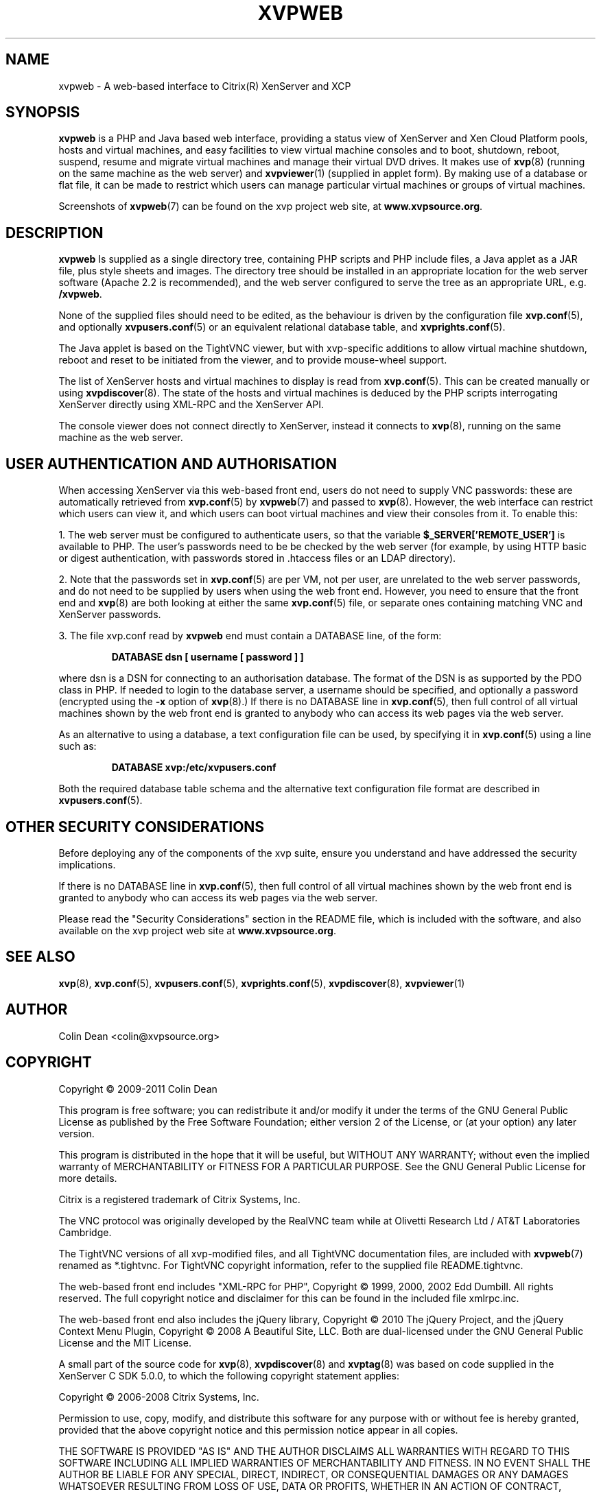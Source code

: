 .TH  "XVPWEB" "7" "08 January 2011" "Colin Dean" "Colin Dean"
.SH NAME
xvpweb \- A web-based interface to Citrix(R) XenServer and XCP

.SH SYNOPSIS
.PP
.B xvpweb
is a PHP and Java based web interface, providing a status view of
XenServer and Xen Cloud Platform pools, hosts and virtual machines, and
easy facilities to view virtual machine consoles and to boot, shutdown,
reboot, suspend, resume and migrate virtual machines and manage their
virtual DVD drives.  It makes use of \fBxvp\fR(8) (running on the same
machine as the web server) and \fBxvpviewer\fR(1) (supplied in applet
form).  By making use of a database or flat file, it can be made to
restrict which users can manage particular virtual machines or groups of
virtual machines.

Screenshots of \fBxvpweb\fR(7) can be found on the xvp project web site,
at \fBwww.xvpsource.org\fR.

.SH DESCRIPTION
.PP
.B xvpweb
Is supplied as a single directory tree, containing PHP scripts and PHP
include files, a Java applet as a JAR file, plus style sheets and
images.  The directory tree should be installed in an appropriate
location for the web server software (Apache 2.2 is recommended), and
the web server configured to serve the tree as an appropriate URL,
e.g. \fB/xvpweb\fR.

None of the supplied files should need to be edited, as the behaviour is
driven by the configuration file \fBxvp.conf\fR(5), and optionally
\fBxvpusers.conf\fR(5) or an equivalent relational database table, and
\fBxvprights.conf\fR(5).

The Java applet is based on the TightVNC viewer, but with xvp-specific
additions to allow virtual machine shutdown, reboot and reset to be
initiated from the viewer, and to provide mouse-wheel support.

The list of XenServer hosts and virtual machines to display is read from
\fBxvp.conf\fR(5).  This can be created manually or using
\fBxvpdiscover\fR(8).  The state of the hosts and virtual machines is
deduced by the PHP scripts interrogating XenServer directly using
XML-RPC and the XenServer API.

The console viewer does not connect directly to XenServer, instead it
connects to \fBxvp\fR(8), running on the same machine as the web server.

.SH USER AUTHENTICATION AND AUTHORISATION
When accessing XenServer via this web-based front end, users do not need
to supply VNC passwords: these are automatically retrieved from
\fBxvp.conf\fR(5) by \fBxvpweb\fR(7) and passed to \fBxvp\fR(8).
However, the web interface can restrict which users can view it, and
which users can boot virtual machines and view their consoles from it.
To enable this:

1. The web server must be configured to authenticate users, so that the
variable \fB$_SERVER['REMOTE_USER']\fR is available to PHP.  The user's
passwords need to be be checked by the web server (for example, by using
HTTP basic or digest authentication, with passwords stored in .htaccess
files or an LDAP directory).

2. Note that the passwords set in \fBxvp.conf\fR(5) are per VM, not per
user, are unrelated to the web server passwords, and do not need to be
supplied by users when using the web front end.  However, you need to
ensure that the front end and \fBxvp\fR(8) are both looking at either
the same \fBxvp.conf\fR(5) file, or separate ones containing matching VNC
and XenServer passwords.

3. The file xvp.conf read by \fBxvpweb\fR end must contain a DATABASE
line, of the form:
.PP
.RS
\fBDATABASE dsn [ username [ password ] ]\fR
.RE
.PP
where dsn is a DSN for connecting to an authorisation database.  The
format of the DSN is as supported by the PDO class in PHP.  If needed to
login to the database server, a username should be specified, and
optionally a password (encrypted using the \fB-x\fR option of
\fBxvp\fR(8).)  If there is no DATABASE line in \fBxvp.conf\fR(5), then
full control of all virtual machines shown by the web front end is
granted to anybody who can access its web pages via the web server.

As an alternative to using a database, a text configuration file can be
used, by specifying it in \fBxvp.conf\fR(5) using a line such as:
.PP
.RS
\fBDATABASE xvp:/etc/xvpusers.conf\fR
.RE
.PP
Both the required database table schema and the alternative text
configuration file format are described in \fBxvpusers.conf\fR(5).

.SH OTHER SECURITY CONSIDERATIONS
Before deploying any of the components of the xvp suite, ensure you
understand and have addressed the security implications.

If there is no DATABASE line in \fBxvp.conf\fR(5), then full control of
all virtual machines shown by the web front end is granted to anybody
who can access its web pages via the web server.

Please read the "Security Considerations" section in the README file,
which is included with the software, and also available on the xvp
project web site at \fBwww.xvpsource.org\fR.

.SH "SEE ALSO"
\fBxvp\fR(8),
\fBxvp.conf\fR(5),
\fBxvpusers.conf\fR(5),
\fBxvprights.conf\fR(5),
\fBxvpdiscover\fR(8),
\fBxvpviewer\fR(1)

.SH AUTHOR
Colin Dean <colin@xvpsource.org>

.SH COPYRIGHT
Copyright \(co 2009-2011 Colin Dean

This program is free software; you can redistribute it and/or modify it
under the terms of the GNU General Public License as published by the
Free Software Foundation; either version 2 of the License, or (at your
option) any later version.

This program is distributed in the hope that it will be useful, but
WITHOUT ANY WARRANTY; without even the implied warranty of
MERCHANTABILITY or FITNESS FOR A PARTICULAR PURPOSE.  See the GNU
General Public License for more details.

Citrix is a registered trademark of Citrix Systems, Inc.

The VNC protocol was originally developed by the RealVNC team while at
Olivetti Research Ltd / AT&T Laboratories Cambridge.

The TightVNC versions of all xvp-modified files, and all TightVNC
documentation files, are included with \fBxvpweb\fR(7) renamed as
*.tightvnc.  For TightVNC copyright information, refer to the supplied
file README.tightvnc.

The web-based front end includes "XML-RPC for PHP", Copyright \(co 1999,
2000, 2002 Edd Dumbill.  All rights reserved.  The full copyright notice
and disclaimer for this can be found in the included file xmlrpc.inc.

The web-based front end also includes the jQuery library, Copyright
\(co 2010 The jQuery Project, and the jQuery Context Menu Plugin,
Copyright \(co 2008 A Beautiful Site, LLC.  Both are dual-licensed
under the GNU General Public License and the MIT License.

A small part of the source code for \fBxvp\fR(8), \fBxvpdiscover\fR(8)
and \fBxvptag\fR(8) was based on code supplied in the XenServer C SDK
5.0.0, to which the following copyright statement applies:

Copyright \(co 2006-2008 Citrix Systems, Inc.

Permission to use, copy, modify, and distribute this software for any
purpose with or without fee is hereby granted, provided that the above
copyright notice and this permission notice appear in all copies.

THE SOFTWARE IS PROVIDED "AS IS" AND THE AUTHOR DISCLAIMS ALL WARRANTIES
WITH REGARD TO THIS SOFTWARE INCLUDING ALL IMPLIED WARRANTIES OF
MERCHANTABILITY AND FITNESS. IN NO EVENT SHALL THE AUTHOR BE LIABLE FOR
ANY SPECIAL, DIRECT, INDIRECT, OR CONSEQUENTIAL DAMAGES OR ANY DAMAGES
WHATSOEVER RESULTING FROM LOSS OF USE, DATA OR PROFITS, WHETHER IN AN
ACTION OF CONTRACT, NEGLIGENCE OR OTHER TORTIOUS ACTION, ARISING OUT OF
OR IN CONNECTION WITH THE USE OR PERFORMANCE OF THIS SOFTWARE.
